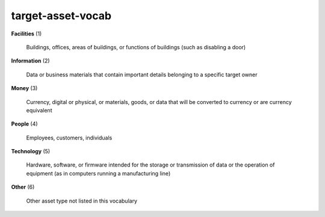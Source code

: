 target-asset-vocab
==================

**Facilities** (1)

    Buildings, offices, areas of buildings, or functions of buildings (such as disabling a door)

**Information** (2)

    Data or business materials that contain important details belonging to a specific target owner

**Money** (3)

    Currency, digital or physical, or materials, goods, or data that will be converted to currency or are currency equivalent

**People** (4)

    Employees, customers, individuals

**Technology** (5)

    Hardware, software, or firmware intended for the storage or transmission of data or the operation of equipment (as in computers running a manufacturing line)

**Other** (6)

    Other asset type not listed in this vocabulary

